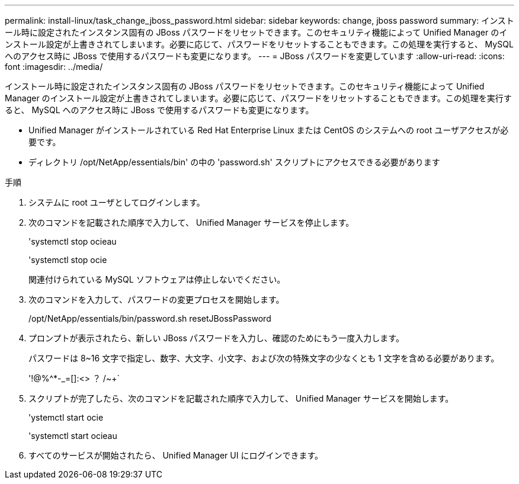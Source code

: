 ---
permalink: install-linux/task_change_jboss_password.html 
sidebar: sidebar 
keywords: change, jboss password 
summary: インストール時に設定されたインスタンス固有の JBoss パスワードをリセットできます。このセキュリティ機能によって Unified Manager のインストール設定が上書きされてしまいます。必要に応じて、パスワードをリセットすることもできます。この処理を実行すると、 MySQL へのアクセス時に JBoss で使用するパスワードも変更になります。 
---
= JBoss パスワードを変更しています
:allow-uri-read: 
:icons: font
:imagesdir: ../media/


[role="lead"]
インストール時に設定されたインスタンス固有の JBoss パスワードをリセットできます。このセキュリティ機能によって Unified Manager のインストール設定が上書きされてしまいます。必要に応じて、パスワードをリセットすることもできます。この処理を実行すると、 MySQL へのアクセス時に JBoss で使用するパスワードも変更になります。

* Unified Manager がインストールされている Red Hat Enterprise Linux または CentOS のシステムへの root ユーザアクセスが必要です。
* ディレクトリ /opt/NetApp/essentials/bin' の中の 'password.sh' スクリプトにアクセスできる必要があります


.手順
. システムに root ユーザとしてログインします。
. 次のコマンドを記載された順序で入力して、 Unified Manager サービスを停止します。
+
'systemctl stop ocieau

+
'systemctl stop ocie

+
関連付けられている MySQL ソフトウェアは停止しないでください。

. 次のコマンドを入力して、パスワードの変更プロセスを開始します。
+
/opt/NetApp/essentials/bin/password.sh resetJBossPassword

. プロンプトが表示されたら、新しい JBoss パスワードを入力し、確認のためにもう一度入力します。
+
パスワードは 8~16 文字で指定し、数字、大文字、小文字、および次の特殊文字の少なくとも 1 文字を含める必要があります。

+
'+!@%^*-_+=[]:<> ？ /~+`

. スクリプトが完了したら、次のコマンドを記載された順序で入力して、 Unified Manager サービスを開始します。
+
'ystemctl start ocie

+
'systemctl start ocieau

. すべてのサービスが開始されたら、 Unified Manager UI にログインできます。

